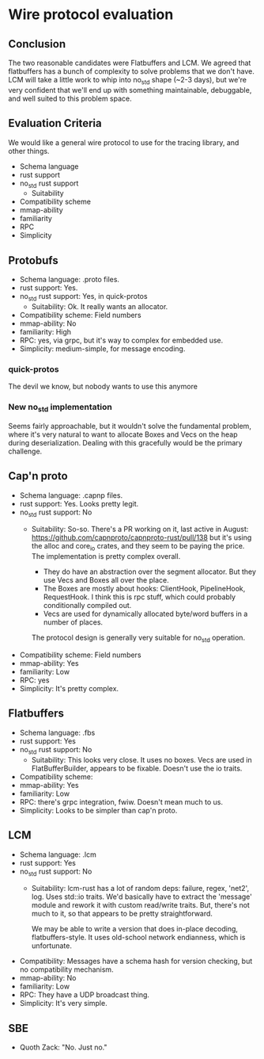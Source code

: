 * Wire protocol evaluation
** Conclusion
The two reasonable candidates were Flatbuffers and LCM. We agreed that
flatbuffers has a bunch of complexity to solve problems that we don't have. LCM
will take a little work to whip into no_std shape (~2-3 days), but we're very
confident that we'll end up with something maintainable, debuggable, and well
suited to this problem space.

** Evaluation Criteria
We would like a general wire protocol to use for the tracing library, and other
things.

- Schema language
- rust support
- no_std rust support
  - Suitability
- Compatibility scheme
- mmap-ability
- familiarity
- RPC
- Simplicity

** Protobufs
- Schema language: .proto files.
- rust support: Yes.
- no_std rust support: Yes, in quick-protos
  - Suitability: Ok. It really wants an allocator.
- Compatibility scheme: Field numbers
- mmap-ability: No
- familiarity: High
- RPC: yes, via grpc, but it's way to complex for embedded use.
- Simplicity: medium-simple, for message encoding.

*** quick-protos
The devil we know, but nobody wants to use this anymore
*** New no_std implementation
Seems fairly approachable, but it wouldn't solve the fundamental problem, where
it's very natural to want to allocate Boxes and Vecs on the heap during
deserialization. Dealing with this gracefully would be the primary challenge.

** Cap'n proto
- Schema language: .capnp files.
- rust support: Yes. Looks pretty legit.
- no_std rust support: No
  - Suitability: So-so. There's a PR working on it, last active in August:
    https://github.com/capnproto/capnproto-rust/pull/138 but it's using the
    alloc and core_io crates, and they seem to be paying the price. The
    implementation is pretty complex overall. 

    - They do have an abstraction over the segment allocator. But they use Vecs
      and Boxes all over the place.
    - The Boxes are mostly about hooks: ClientHook, PipelineHook, RequestHook. I
      think this is rpc stuff, which could probably conditionally compiled out.
    - Vecs are used for dynamically allocated byte/word buffers in a number of
      places.

    The protocol design is generally very suitable for no_std operation.
- Compatibility scheme: Field numbers
- mmap-ability: Yes
- familiarity: Low
- RPC: yes
- Simplicity: It's pretty complex.

** Flatbuffers
- Schema language: .fbs
- rust support: Yes
- no_std rust support: No
  - Suitability: This looks very close. It uses no boxes. Vecs are used in
    FlatBufferBuilder, appears to be fixable. Doesn't use the io traits.
- Compatibility scheme: 
- mmap-ability: Yes
- familiarity: Low
- RPC: there's grpc integration, fwiw. Doesn't mean much to us.
- Simplicity: Looks to be simpler than cap'n proto.

** LCM
- Schema language: .lcm
- rust support: Yes
- no_std rust support: No
  - Suitability: lcm-rust has a lot of random deps: failure, regex, 'net2', log.
    Uses std::io traits. We'd basically have to extract the 'message' module and
    rework it with custom read/write traits. But, there's not much to it, so
    that appears to be pretty straightforward.
    
    We may be able to write a version that does in-place decoding,
    flatbuffers-style. It uses old-school network endianness, which is
    unfortunate.
- Compatibility: Messages have a schema hash for version checking, but no compatibility mechanism. 
- mmap-ability: No
- familiarity: Low
- RPC: They have a UDP broadcast thing. 
- Simplicity: It's very simple.

** SBE
- Quoth Zack: "No. Just no."
